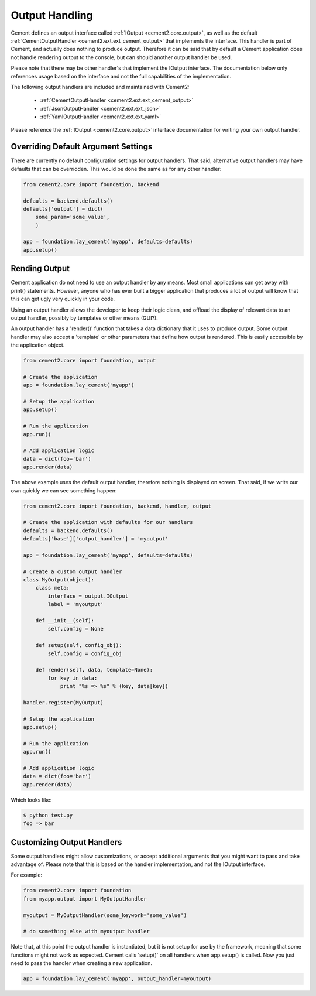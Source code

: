 Output Handling
===============

Cement defines an output interface called :ref:`IOutput <cement2.core.output>`, 
as well as the default :ref:`CementOutputHandler <cement2.ext.ext_cement_output>` 
that implements the interface.  This handler is part of Cement, and actually 
does nothing to produce output.  Therefore it can be said that by default
a Cement application does not handle rendering output to the console, but 
can should another output handler be used.

Please note that there may be other handler's that implement the IOutput
interface.  The documentation below only references usage based on the 
interface and not the full capabilities of the implementation.

The following output handlers are included and maintained with Cement2:

    * :ref:`CementOutputHandler <cement2.ext.ext_cement_output>`
    * :ref:`JsonOutputHandler <cement2.ext.ext_json>`
    * :ref:`YamlOutputHandler <cement2.ext.ext_yaml>`

Please reference the :ref:`IOutput <cement2.core.output>` interface 
documentation for writing your own output handler.

Overriding Default Argument Settings
------------------------------------

There are currently no default configuration settings for output handlers.
That said, alternative output handlers may have defaults that can be 
overridden.  This would be done the same as for any other handler:

.. code-block:: python

    from cement2.core import foundation, backend

    defaults = backend.defaults()
    defaults['output'] = dict(
        some_param='some_value',
        )

    app = foundation.lay_cement('myapp', defaults=defaults)
    app.setup()


Rending Output
--------------

Cement application do not need to use an output handler by any means.  Most
small applications can get away with print() statements.  However, anyone
who has ever built a bigger application that produces a lot of output will 
know that this can get ugly very quickly in your code.   

Using an output handler allows the developer to keep their logic clean, and 
offload the display of relevant data to an output handler, possibly by 
templates or other means (GUI?).

An output handler has a 'render()' function that takes a data dictionary that
it uses to produce output.  Some output handler may also accept a 'template' 
or other parameters that define how output is rendered.  This is easily 
accessible by the application object.

.. code-block:: python

    from cement2.core import foundation, output

    # Create the application
    app = foundation.lay_cement('myapp')

    # Setup the application
    app.setup()

    # Run the application
    app.run()

    # Add application logic
    data = dict(foo='bar')
    app.render(data)


The above example uses the default output handler, therefore nothing is 
displayed on screen.  That said, if we write our own quickly we can see 
something happen:

.. code-block:: python

    from cement2.core import foundation, backend, handler, output

    # Create the application with defaults for our handlers
    defaults = backend.defaults()
    defaults['base']['output_handler'] = 'myoutput'

    app = foundation.lay_cement('myapp', defaults=defaults)

    # Create a custom output handler
    class MyOutput(object):
        class meta:
            interface = output.IOutput
            label = 'myoutput'

        def __init__(self):
            self.config = None

        def setup(self, config_obj):
            self.config = config_obj

        def render(self, data, template=None):
            for key in data:
                print "%s => %s" % (key, data[key])

    handler.register(MyOutput)

    # Setup the application
    app.setup()

    # Run the application
    app.run()

    # Add application logic
    data = dict(foo='bar')
    app.render(data)

Which looks like:

.. code-block:: text

    $ python test.py
    foo => bar
    
    
Customizing Output Handlers
---------------------------

Some output handlers might allow customizations, or accept additional 
arguments that you might want to pass and take advantage of.  Please note that
this is based on the handler implementation, and not the IOutput interface.

For example:

.. code-block:: python

    from cement2.core import foundation
    from myapp.output import MyOutputHandler
    
    myoutput = MyOutputHandler(some_keywork='some_value')
    
    # do something else with myoutput handler
    

Note that, at this point the output handler is instantiated, but it is not 
setup for use by the framework, meaning that some functions might not work
as expected.  Cement calls 'setup()' on all handlers when app.setup() is 
called.  Now you just need to pass the handler when creating a new 
application.

.. code-block:: python
    
    app = foundation.lay_cement('myapp', output_handler=myoutput)


    